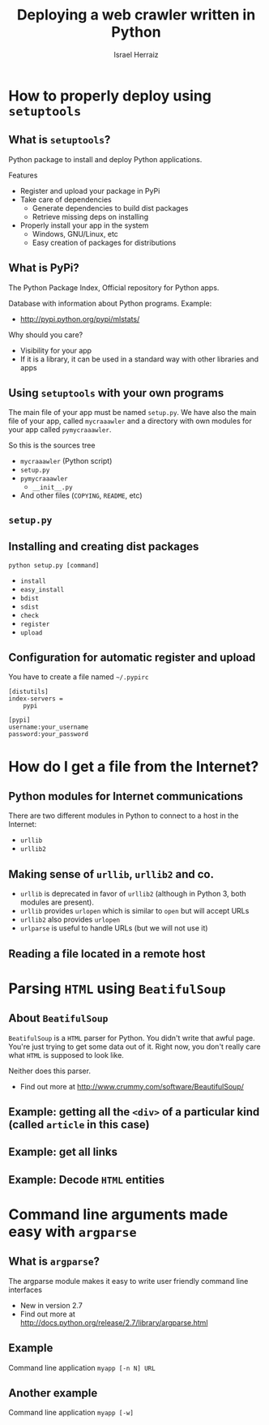 #+LaTeX_CLASS: beamer
#+MACRO: BEAMERMODE presentation
#+MACRO: BEAMERTHEME Warsaw
#+MACRO: BEAMERCOLORTHEME lily
#+MACRO: BEAMERSUBJECT Advanced Software Development
#+MACRO: BEAMERINSTITUTE israel.herraiz@upm.es \\ Universidad Politécnica de Madrid
#+TITLE: Deploying a web crawler written in Python
#+AUTHOR: Israel Herraiz

#+BEGIN_LaTeX
\lstset{ %
language=python,
basicstyle=\footnotesize\ttfamily,       % the size of the fonts that are used
numbers=none,                   % where to put the line-numbers
numberstyle=\ttfamily,      % the size of the fonts that are used
stepnumber=2,                   % the step between two
numbersep=5pt,                  % how far the line-numbers are from
showspaces=false,               % show spaces adding particular
showstringspaces=false,         % underline spaces within strings
showtabs=false,                 % show tabs within strings adding
frame=none,                   % adds a frame around the code
tabsize=2,                      % sets default tabsize to 2 spaces
captionpos=b,                   % sets the caption-position to bottom
breaklines=true,                % sets automatic line breaking
breakatwhitespace=false,        % sets if automatic breaks should only
title=\lstname,                 % show the filename of files included
escapeinside={\%*}{*)},         % if you want to add a comment within
morekeywords={*,...}            % if you want to add more keywords to
}
#+END_LaTeX

* How to properly deploy using =setuptools=
   
** What is =setuptools=?

Python package to install and deploy Python applications. 


Features

- Register and upload your package in PyPi
- Take care of dependencies
  - Generate dependencies to build dist packages
  - Retrieve missing deps on installing
- Properly install your app in the system
  - Windows, GNU/Linux, etc
  - Easy creation of packages for distributions

** What is PyPi?

The Python Package Index, Official repository for Python apps.


Database with information about Python programs. Example:

- [[http://pypi.python.org/pypi/mlstats/]]


Why should you care?

- Visibility for your app
- If it is a library, it can be used in a standard way with other
  libraries and apps

** Using =setuptools= with your own programs

The main file of your app must be named =setup.py=. We have also the
main file of your app, called =mycraaawler= and a directory with own
modules for your app called =pymycraaawler=.

So this is the sources tree
 - =mycraaawler= (Python script)
 - =setup.py=
 - =pymycraaawler=
   - =__init__.py=
 - And other files (=COPYING=, =README=, etc)

** =setup.py=
#+BEGIN_LaTeX
\begin{lstlisting}
from setuptools import setup, find_packages

setup( name = "MyCraaawler",
       version = "0.1",
       packages = find_packages(),
       scripts = ['mycraaaawler'],
       install_requires = ['BeatifulSoup'],
       package_data = { 'pymycraawler': [''], },
       author = "Sponge Bob",
       author_email = "bob@undersea.pineapple.com",
       description = "Scrapper for The New Atlantis",
       license = "",
       keywords = "",
       url = "",
       long_description = "",
       download_url = "", )
\end{lstlisting}
#+END_LaTeX

** Installing and creating dist packages

=python setup.py [command]=

- =install=
- =easy_install=
- =bdist=
- =sdist=
- =check=
- =register=
- =upload=

** Configuration for automatic register and upload

You have to create a file named =~/.pypirc=
#+BEGIN_EXAMPLE
[distutils]
index-servers =
    pypi

[pypi]
username:your_username
password:your_password
#+END_EXAMPLE

* How do I get a file from the Internet?

** Python modules for Internet communications

There are two different modules in Python to connect to a host in the Internet:
 - =urllib=
 - =urllib2=

** Making sense of =urllib=, =urllib2= and co.
   
- =urllib= is deprecated in favor of =urllib2= (although in Python 3, both modules are present).
- =urllib= provides =urlopen= which is similar to =open= but will  accept URLs
- =urllib2= also provides =urlopen=
- =urlparse= is useful to handle URLs (but we will not use it)

** Reading a file located in a remote host

#+BEGIN_LaTeX
\begin{lstlisting}
 import urllib2
 user_agent = "Mozilla/5.0 (X11; U; Linux x86_64; en-US) AppleWebKit/534.7 (KHTML, like Gecko) Chrome/7.0.517.41 Safari/534.7"

 _opener = urllib2.build_opener()
 _opener.addheaders = [('User-agent', user_agent)]
 raw_code = self._opener.open(article.url).read()
\end{lstlisting}
#+END_LaTeX

* Parsing =HTML= using =BeatifulSoup=

** About =BeatifulSoup=

=BeatifulSoup= is a =HTML= parser for Python. You didn't write that
awful page. You're just trying to get some data out of it. Right now,
you don't really care what =HTML= is supposed to look like.

Neither does this parser.
 - Find out more at [[http://www.crummy.com/software/BeautifulSoup/]]

** Example: getting all the =<div>= of a particular kind (called =article= in this case)

#+BEGIN_LaTeX
\begin{lstlisting}
from BeautifulSoup import BeautifulSoup as Soup

soup_code = Soup(raw_code)
divs = [div for div 
            in soup_code.findAll('div') 
            if div.get('id') == 'article']
\end{lstlisting}
#+END_LaTeX

** Example: get all links


#+BEGIN_LaTeX
\begin{lstlisting}
from BeautifulSoup import BeautifulSoup as Soup

soup_code = Soup(raw_code)
links = [link['href'] for link 
                      in soup_code.findAll('a') 
                      if link.has_key('href')]
\end{lstlisting}
#+END_LaTeX

** Example: Decode =HTML= entities


#+BEGIN_LaTeX
\begin{lstlisting}
from BeautifulSoup import BeautifulStoneSoup as StoneSoup

html_entity = "Cami&oacute;n"

python_str = StoneSoup(html_entity,
              convertEntities = StoneSoup.HTML_ENTITIES)
\end{lstlisting}
#+END_LaTeX

* Command line arguments made easy with =argparse=

** What is =argparse=?

The argparse module makes it easy to write user friendly command line interfaces
 - New in version 2.7
 - Find out more at
   [[http://docs.python.org/release/2.7/library/argparse.html]]

** Example

Command line application =myapp [-n N] URL=

#+BEGIN_LaTeX
\begin{lstlisting}
import argparse
parser = argparse.ArgumentParser(description="Let's craaaawl the Internet")

parser.add_argument('url', nargs=1,
     help='target URL')

parser.add_argument('-n', '--number-of-levels', type=int, default=1,
     help='how deep the craaaawl will go')

args = parser.parse_args()

target_url = args.url.pop()
deep = args.number_of_levels
\end{lstlisting}
#+END_LaTeX


** Another example

Command line application =myapp [-w]=

#+BEGIN_LaTeX
\begin{lstlisting}
import argparse
parser = argparse.ArgumentParser(description='World domination 0.1')

parser.add_argument('-w', '--start-nuclear-war', action='store_true',
    help='should I start a thermonuclear war?')

args = parser.parse_args()

if args.launch_nuclear_war:
   world.dominate()
else:
   sleep()

\end{lstlisting}
#+END_LaTeX

